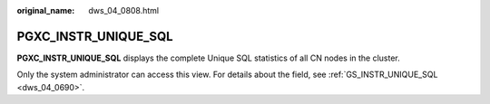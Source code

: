 :original_name: dws_04_0808.html

.. _dws_04_0808:

PGXC_INSTR_UNIQUE_SQL
=====================

**PGXC_INSTR_UNIQUE_SQL** displays the complete Unique SQL statistics of all CN nodes in the cluster.

Only the system administrator can access this view. For details about the field, see :ref:`GS_INSTR_UNIQUE_SQL <dws_04_0690>`.
